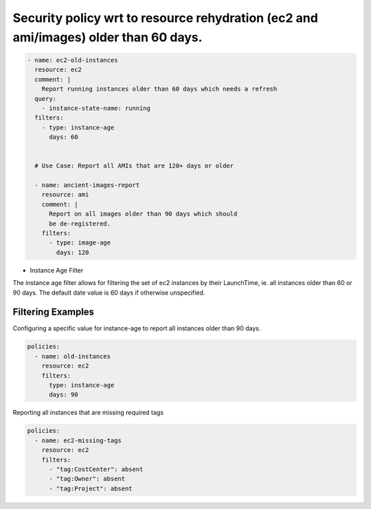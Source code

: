 Security policy wrt to resource rehydration (ec2 and ami/images) older than 60 days.
====================================================================================

.. code-block:: yaml

   - name: ec2-old-instances
     resource: ec2
     comment: |
       Report running instances older than 60 days which needs a refresh
     query:
       - instance-state-name: running
     filters:
       - type: instance-age
         days: 60
   
   
     # Use Case: Report all AMIs that are 120+ days or older
   
     - name: ancient-images-report
       resource: ami
       comment: |
         Report on all images older than 90 days which should
         be de-registered.
       filters:
         - type: image-age
           days: 120


- Instance Age Filter

The instance age filter allows for filtering the set of ec2 instances by
their LaunchTime, ie. all instances older than 60 or 90 days. The default
date value is 60 days if otherwise unspecified.

Filtering Examples
------------------

Configuring a specific value for instance-age to report all instances older
than 90 days.

.. code-block:: yaml

   policies:
     - name: old-instances
       resource: ec2
       filters:
         type: instance-age
         days: 90

Reporting all instances that are missing required tags

.. code-block:: yaml

   policies:
     - name: ec2-missing-tags
       resource: ec2
       filters:
         - "tag:CostCenter": absent
         - "tag:Owner": absent
         - "tag:Project": absent
